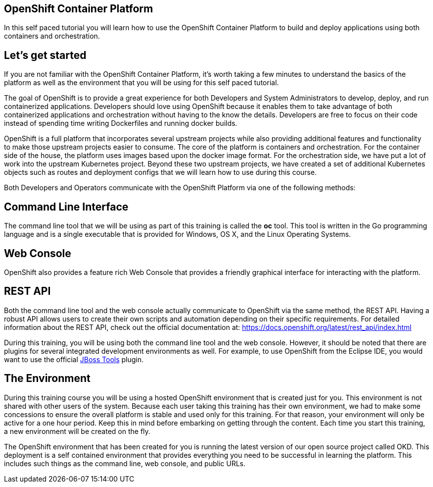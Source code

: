 == OpenShift Container Platform

In this self paced tutorial you will learn how to use the OpenShift Container Platform to build and deploy applications using both containers and orchestration.

== Let's get started

If you are not familiar with the OpenShift Container Platform, it's worth taking a few minutes to understand the basics of the platform as well as the environment that you will be using for this self paced tutorial.  

The goal of OpenShift is to provide a great experience for both Developers and System Administrators to develop, deploy, and run containerized applications.  Developers should love using OpenShift because it enables them to take advantage of both containerized applications and orchestration without having to the know the details.  Developers are free to focus on their code instead of spending time writing Dockerfiles and running docker builds.

OpenShift is a full platform that incorporates several upstream projects while also providing additional features and functionality to make those upstream projects easier to consume.  The core of the platform is containers and orchestration.  For the container side of the house, the platform uses images based upon the docker image format.  For the orchestration side, we have put a lot of work into the upstream Kubernetes project.  Beyond these two upstream projects, we have created a set of additional Kubernetes objects such as routes and deployment configs that we will learn how to use during this course.  

Both Developers and Operators communicate with the OpenShift Platform via one of the following methods:

== Command Line Interface

The command line tool that we will be using as part of this training is called the *oc* tool. This tool is written in the Go programming language and is a single executable that is provided for Windows, OS X, and the Linux Operating Systems.

== Web Console

OpenShift also provides a feature rich Web Console that provides a friendly graphical interface for interacting with the platform.

== REST API

Both the command line tool and the web console actually communicate to OpenShift via the same method, the REST API.  Having a robust API allows users to create their own scripts and automation depending on their specific requirements. For detailed information about the REST API, check out the official documentation at: https://docs.openshift.org/latest/rest_api/index.html

During this training, you will be using both the command line tool and the web console.  However, it should be noted that there are plugins for several integrated development environments as well. For example, to use OpenShift from the Eclipse IDE, you would want to use the official https://tools.jboss.org/features/openshift.html[JBoss Tools] plugin.

== The Environment

During this training course you will be using a hosted OpenShift environment that is created just for you. This environment is not shared with other users of the system.  Because each user taking this training has their own environment, we had to make some concessions to ensure the overall platform is stable and used only for this training.  For that reason, your environment will only be active for a one hour period.  Keep this in mind before embarking on getting through the content.  Each time you start this training, a new environment will be created on the fly.

The OpenShift environment that has been created for you is running the latest version of our open source project called OKD. This deployment is a self contained environment that provides everything you need to be successful in learning the platform. This includes such things as the command line, web console, and public URLs.

